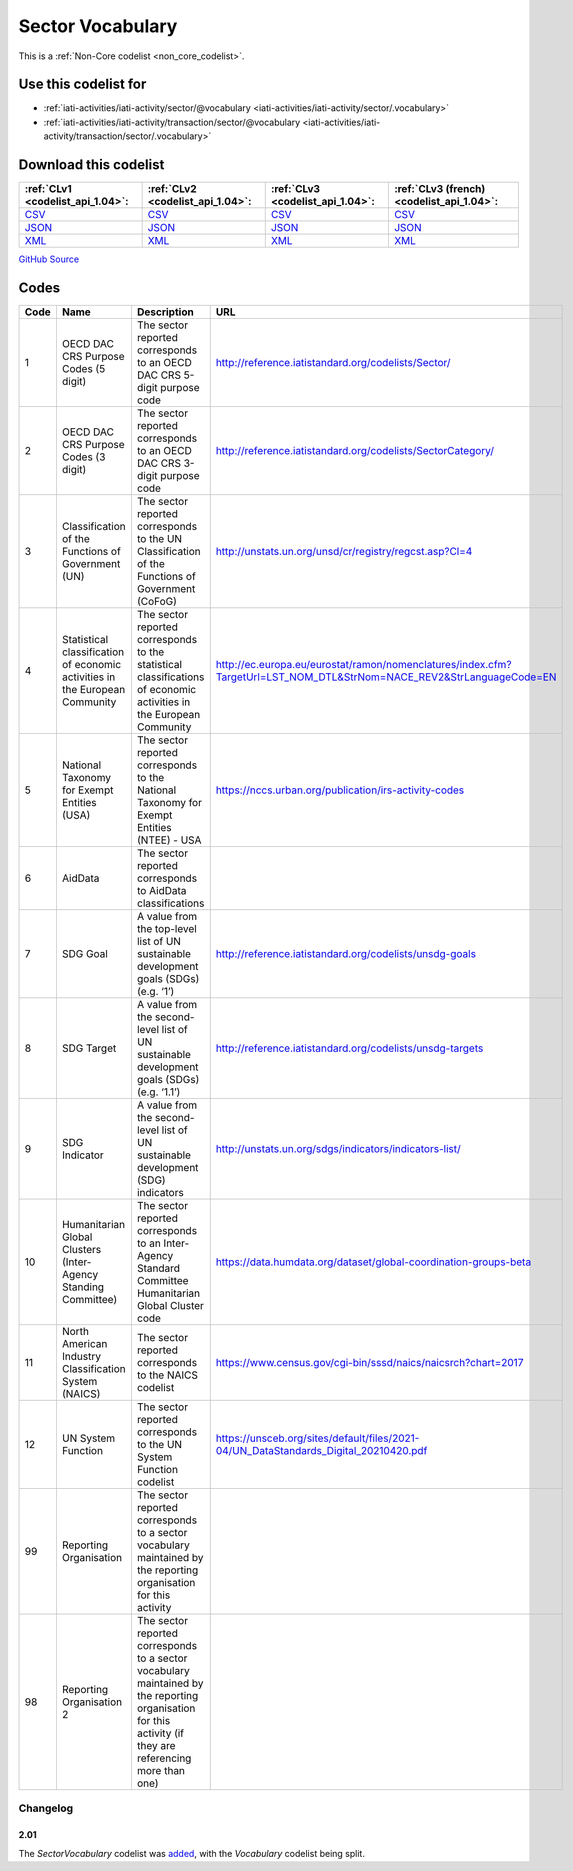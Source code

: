 Sector Vocabulary
=================






This is a :ref:`Non-Core codelist <non_core_codelist>`.



Use this codelist for
---------------------

* :ref:`iati-activities/iati-activity/sector/@vocabulary <iati-activities/iati-activity/sector/.vocabulary>`

* :ref:`iati-activities/iati-activity/transaction/sector/@vocabulary <iati-activities/iati-activity/transaction/sector/.vocabulary>`



Download this codelist
----------------------

.. list-table::
   :header-rows: 1

   * - :ref:`CLv1 <codelist_api_1.04>`:
     - :ref:`CLv2 <codelist_api_1.04>`:
     - :ref:`CLv3 <codelist_api_1.04>`:
     - :ref:`CLv3 (french) <codelist_api_1.04>`:

   * - `CSV <../downloads/clv1/codelist/SectorVocabulary.csv>`__
     - `CSV <../downloads/clv2/csv/en/SectorVocabulary.csv>`__
     - `CSV <../downloads/clv3/csv/en/SectorVocabulary.csv>`__
     - `CSV <../downloads/clv3/csv/fr/SectorVocabulary.csv>`__

   * - `JSON <../downloads/clv1/codelist/SectorVocabulary.json>`__
     - `JSON <../downloads/clv2/json/en/SectorVocabulary.json>`__
     - `JSON <../downloads/clv3/json/en/SectorVocabulary.json>`__
     - `JSON <../downloads/clv3/json/fr/SectorVocabulary.json>`__

   * - `XML <../downloads/clv1/codelist/SectorVocabulary.xml>`__
     - `XML <../downloads/clv2/xml/SectorVocabulary.xml>`__
     - `XML <../downloads/clv3/xml/SectorVocabulary.xml>`__
     - `XML <../downloads/clv3/xml/SectorVocabulary.xml>`__

`GitHub Source <https://github.com/IATI/IATI-Codelists-NonEmbedded/blob/master/xml/SectorVocabulary.xml>`__



Codes
-----

.. _SectorVocabulary:
.. list-table::
   :header-rows: 1


   * - Code
     - Name
     - Description
     - URL

   
       
   * - 1   
       
     - OECD DAC CRS Purpose Codes (5 digit)
     - The sector reported corresponds to an OECD DAC CRS 5-digit purpose code
     - http://reference.iatistandard.org/codelists/Sector/
   
       
   * - 2   
       
     - OECD DAC CRS Purpose Codes (3 digit)
     - The sector reported corresponds to an OECD DAC CRS 3-digit purpose code
     - http://reference.iatistandard.org/codelists/SectorCategory/
   
       
   * - 3   
       
     - Classification of the Functions of Government (UN)
     - The sector reported corresponds to the UN Classification of the Functions of Government (CoFoG)
     - http://unstats.un.org/unsd/cr/registry/regcst.asp?Cl=4
   
       
   * - 4   
       
     - Statistical classification of economic activities in the European Community
     - The sector reported corresponds to the statistical classifications of economic activities in the European Community
     - http://ec.europa.eu/eurostat/ramon/nomenclatures/index.cfm?TargetUrl=LST_NOM_DTL&StrNom=NACE_REV2&StrLanguageCode=EN
   
       
   * - 5   
       
     - National Taxonomy for Exempt Entities (USA)
     - The sector reported corresponds to the National Taxonomy for Exempt Entities (NTEE) - USA
     - https://nccs.urban.org/publication/irs-activity-codes
   
       
   * - 6   
       
     - AidData
     - The sector reported corresponds to AidData classifications
     - 
   
       
   * - 7   
       
     - SDG Goal
     - A value from the top-level list of UN sustainable development goals (SDGs) (e.g. ‘1’)
     - http://reference.iatistandard.org/codelists/unsdg-goals
   
       
   * - 8   
       
     - SDG Target
     - A value from the second-level list of UN sustainable development goals (SDGs) (e.g. ‘1.1’)
     - http://reference.iatistandard.org/codelists/unsdg-targets
   
       
   * - 9   
       
     - SDG Indicator
     - A value from the second-level list of UN sustainable development (SDG) indicators
     - http://unstats.un.org/sdgs/indicators/indicators-list/
   
       
   * - 10   
       
     - Humanitarian Global Clusters (Inter-Agency Standing Committee)
     - The sector reported corresponds to an Inter-Agency Standard Committee Humanitarian Global Cluster code
     - https://data.humdata.org/dataset/global-coordination-groups-beta
   
       
   * - 11   
       
     - North American Industry Classification System (NAICS)
     - The sector reported corresponds to the NAICS codelist
     - https://www.census.gov/cgi-bin/sssd/naics/naicsrch?chart=2017
   
       
   * - 12   
       
     - UN System Function
     - The sector reported corresponds to the UN System Function codelist
     - https://unsceb.org/sites/default/files/2021-04/UN_DataStandards_Digital_20210420.pdf
   
       
   * - 99   
       
     - Reporting Organisation
     - The sector reported corresponds to a sector vocabulary maintained by the reporting organisation for this activity
     - 
   
       
   * - 98   
       
     - Reporting Organisation 2
     - The sector reported corresponds to a sector vocabulary maintained by the reporting organisation for this activity (if they are referencing more than one)
     - 
   

Changelog
~~~~~~~~~

2.01
^^^^
| The *SectorVocabulary* codelist was `added <http://iatistandard.org/upgrades/integer-upgrade-to-2-01/2-01-changes/#sector-vocabulary-new-codelist>`__, with the *Vocabulary* codelist being split.
